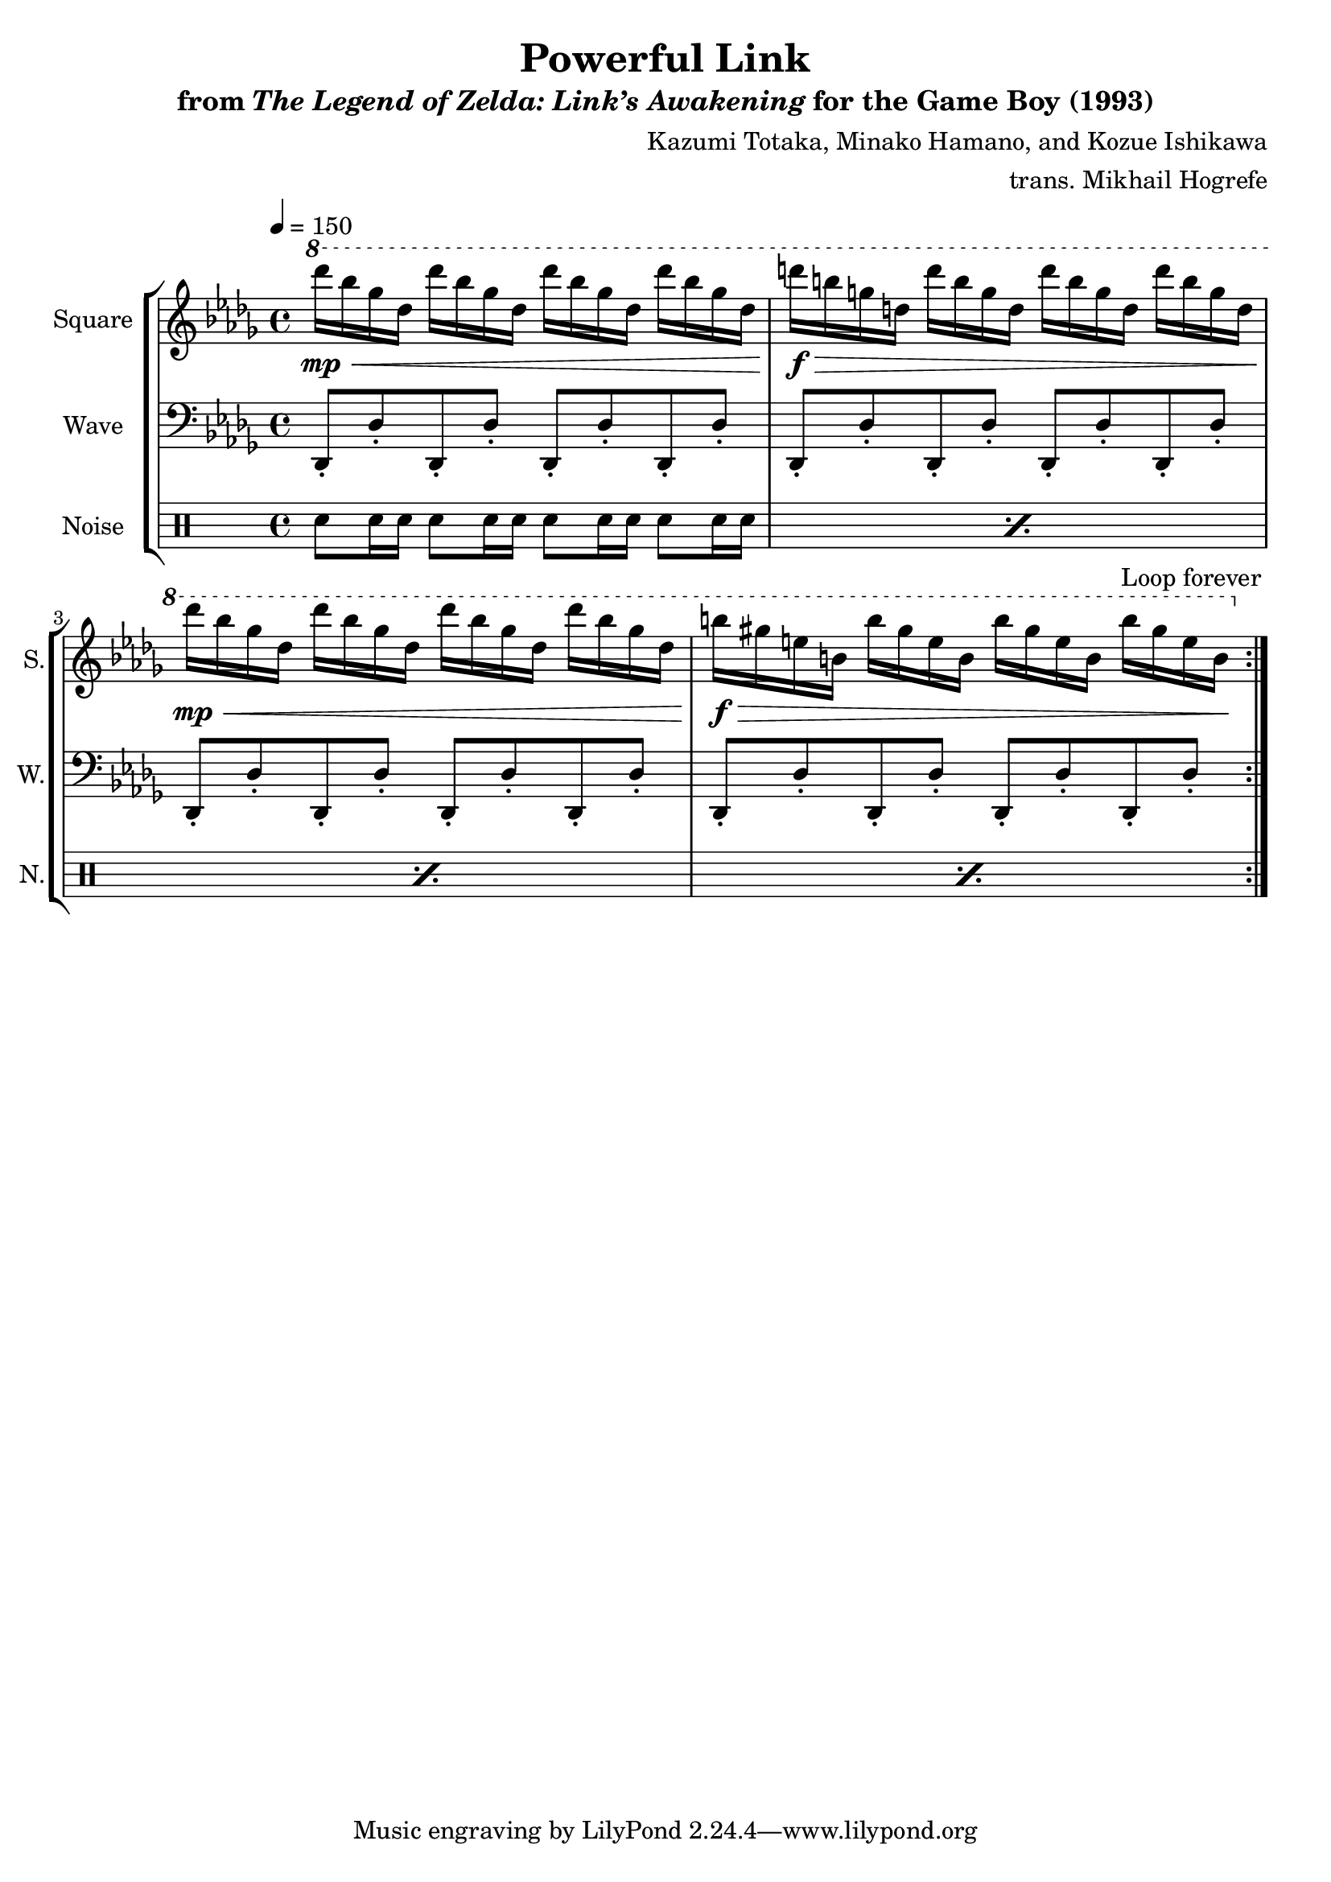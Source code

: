 \version "2.22.0"

smaller = {
    \set fontSize = #-3
    \override Stem #'length-fraction = #0.56
    \override Beam #'thickness = #0.2688
    \override Beam #'length-fraction = #0.56
}

\book {
    \header {
        title = "Powerful Link"
        subtitle = \markup { "from" {\italic "The Legend of Zelda: Link’s Awakening"} "for the Game Boy (1993)" }
        composer = "Kazumi Totaka, Minako Hamano, and Kozue Ishikawa"
        arranger = "trans. Mikhail Hogrefe"
    }

    \score {
        {
            \new StaffGroup <<
                \new Staff \relative c'''' {
                    \set Staff.instrumentName = "Square"
                    \set Staff.shortInstrumentName = "S."
\key des \major
\tempo 4=150
\ottava #1
                    \repeat volta 2 {
des16\mp\< bes ges des des' bes ges des des' bes ges des des' bes ges des |
d'16\f\> b g d d' b g d d' b g d d' b g d |
des'16\mp\< bes ges des des' bes ges des des' bes ges des des' bes ges des |
b'16\f\> gis e b b' gis e b b' gis e b b' gis e b\! |
                    }
\once \override Score.RehearsalMark.self-alignment-X = #RIGHT
\mark \markup { \fontsize #-2 "Loop forever" }
                }

                \new Staff \relative c, {
                    \set Staff.instrumentName = "Wave"
                    \set Staff.shortInstrumentName = "W."
\clef bass
\key des \major
des8-. des'-. des,-. des'-. des,-. des'-. des,-. des'-. |
des,8-. des'-. des,-. des'-. des,-. des'-. des,-. des'-. |
des,8-. des'-. des,-. des'-. des,-. des'-. des,-. des'-. |
des,8-. des'-. des,-. des'-. des,-. des'-. des,-. des'-. |
                }

                \new DrumStaff {
                    \drummode {
                        \set Staff.instrumentName="Noise"
                        \set Staff.shortInstrumentName="N."
\repeat percent 4 { sn8 sn16 sn sn8 sn16 sn sn8 sn16 sn sn8 sn16 sn | }
                    }
                }
            >>
        }
        \layout {
            \context {
                \Staff
                \RemoveEmptyStaves
            }
            \context {
                \DrumStaff
                \RemoveEmptyStaves
            }
        }
    }
}

